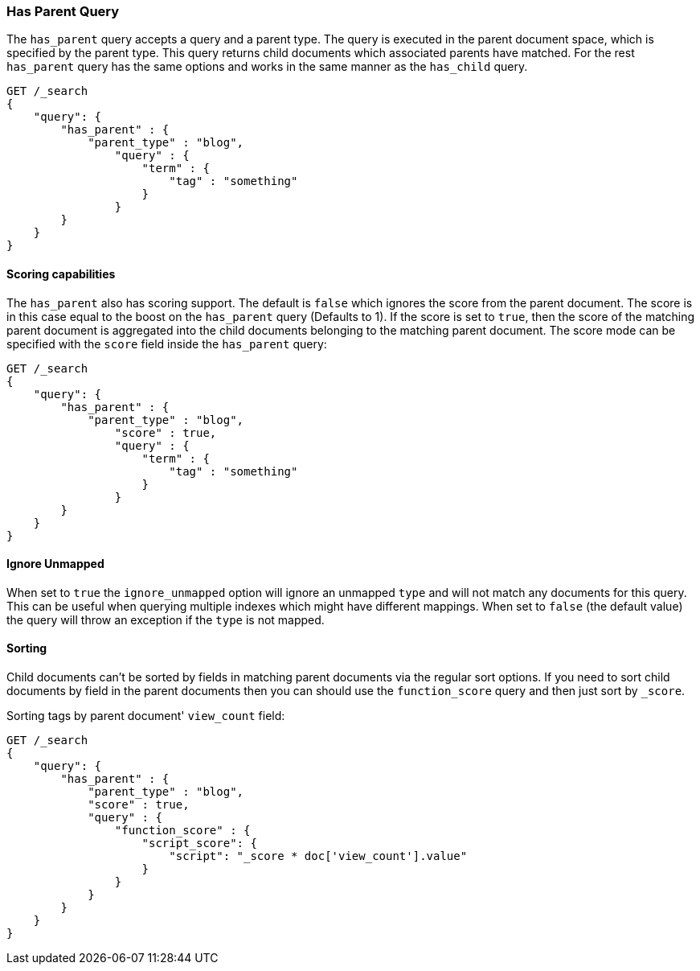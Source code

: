 [[query-dsl-has-parent-query]]
=== Has Parent Query

The `has_parent` query accepts a query and a parent type. The query is
executed in the parent document space, which is specified by the parent
type. This query returns child documents which associated parents have
matched. For the rest `has_parent` query has the same options and works
in the same manner as the `has_child` query.

[source,js]
--------------------------------------------------
GET /_search
{
    "query": {
        "has_parent" : {
            "parent_type" : "blog",
                "query" : {
                    "term" : {
                        "tag" : "something"
                    }
                }
        }
    }
}
--------------------------------------------------
// CONSOLE

[float]
==== Scoring capabilities

The `has_parent` also has scoring support. The default is `false` which
ignores the score from the parent document. The score is in this
case equal to the boost on the `has_parent` query (Defaults to 1). If
the score is set to `true`, then the score of the matching parent
document is aggregated into the child documents belonging to the
matching parent document. The score mode can be specified with the
`score` field inside the `has_parent` query:

[source,js]
--------------------------------------------------
GET /_search
{
    "query": {
        "has_parent" : {
            "parent_type" : "blog",
                "score" : true,
                "query" : {
                    "term" : {
                        "tag" : "something"
                    }
                }
        }
    }
}
--------------------------------------------------
// CONSOLE

[float]
==== Ignore Unmapped

When set to `true` the `ignore_unmapped` option will ignore an unmapped `type`
and will not match any documents for this query. This can be useful when
querying multiple indexes which might have different mappings. When set to
`false` (the default value) the query will throw an exception if the `type`
is not mapped.

[float]
==== Sorting

Child documents can't be sorted by fields in matching parent documents via the
regular sort options. If you need to sort child documents by field in the parent
documents then you can should use the `function_score` query and then just sort
by `_score`.

Sorting tags by parent document' `view_count` field:

[source,js]
--------------------------------------------------
GET /_search
{
    "query": {
        "has_parent" : {
            "parent_type" : "blog",
            "score" : true,
            "query" : {
                "function_score" : {
                    "script_score": {
                        "script": "_score * doc['view_count'].value"
                    }
                }
            }
        }
    }
}
--------------------------------------------------
// CONSOLE